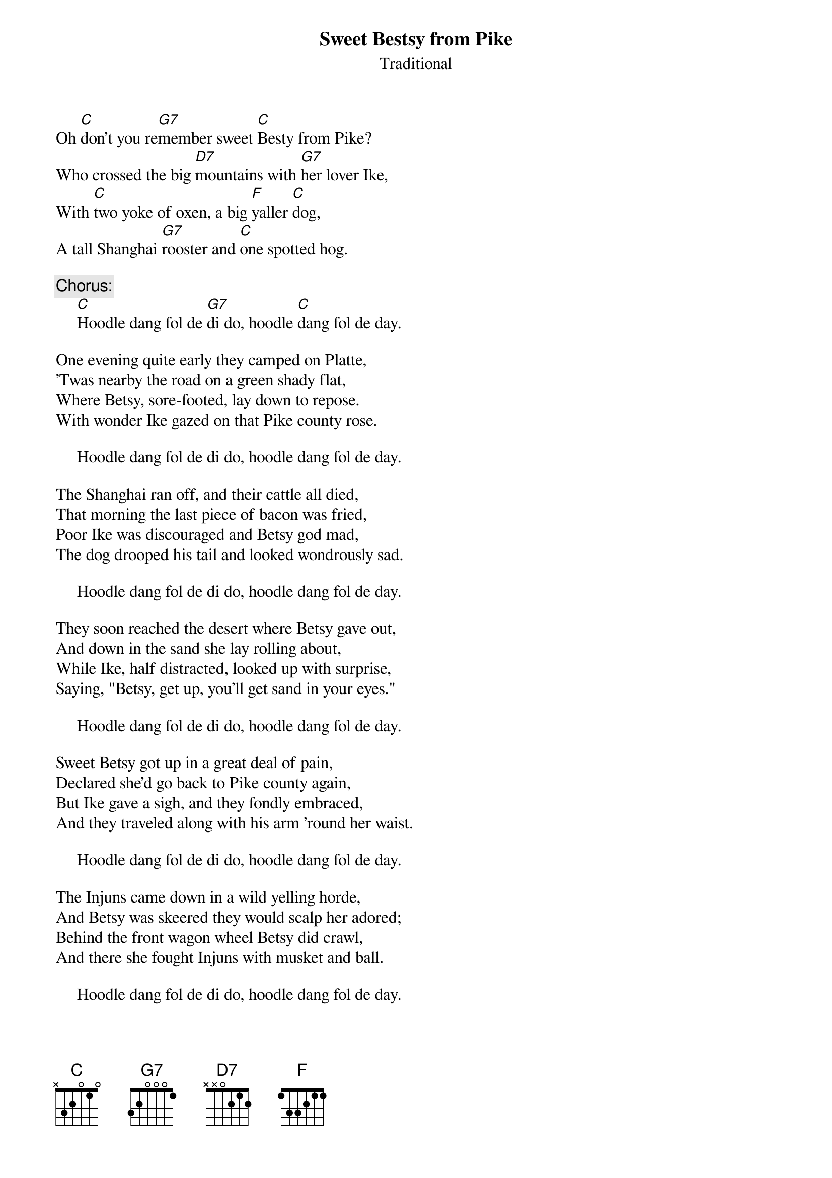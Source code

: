 #059
{title:Sweet Bestsy from Pike}
{st:Traditional}
Oh [C]don't you re[G7]member sweet [C]Besty from Pike?
Who crossed the big [D7]mountains with [G7]her lover Ike,
With [C]two yoke of oxen, a big [F]yaller [C]dog,
A tall Shanghai [G7]rooster and [C]one spotted hog.

     {c:Chorus:}
     [C]Hoodle dang fol de [G7]di do, hoodle [C]dang fol de day.

One evening quite early they camped on Platte,
'Twas nearby the road on a green shady flat,
Where Betsy, sore-footed, lay down to repose.
With wonder Ike gazed on that Pike county rose.

     Hoodle dang fol de di do, hoodle dang fol de day.

The Shanghai ran off, and their cattle all died,
That morning the last piece of bacon was fried,
Poor Ike was discouraged and Betsy god mad,
The dog drooped his tail and looked wondrously sad.

     Hoodle dang fol de di do, hoodle dang fol de day.

They soon reached the desert where Betsy gave out,
And down in the sand she lay rolling about,
While Ike, half distracted, looked up with surprise,
Saying, "Betsy, get up, you'll get sand in your eyes."

     Hoodle dang fol de di do, hoodle dang fol de day.

Sweet Betsy got up in a great deal of pain,
Declared she'd go back to Pike county again,
But Ike gave a sigh, and they fondly embraced,
And they traveled along with his arm 'round her waist.

     Hoodle dang fol de di do, hoodle dang fol de day.

The Injuns came down in a wild yelling horde,
And Betsy was skeered they would scalp her adored;
Behind the front wagon wheel Betsy did crawl,
And there she fought Injuns with musket and ball.

     Hoodle dang fol de di do, hoodle dang fol de day.
#
# Submitted to the ftp.nevada.edu:/pub/guitar archives
# by Steve Putz <putz@parc.xerox.com> 
# 7 September 1992
